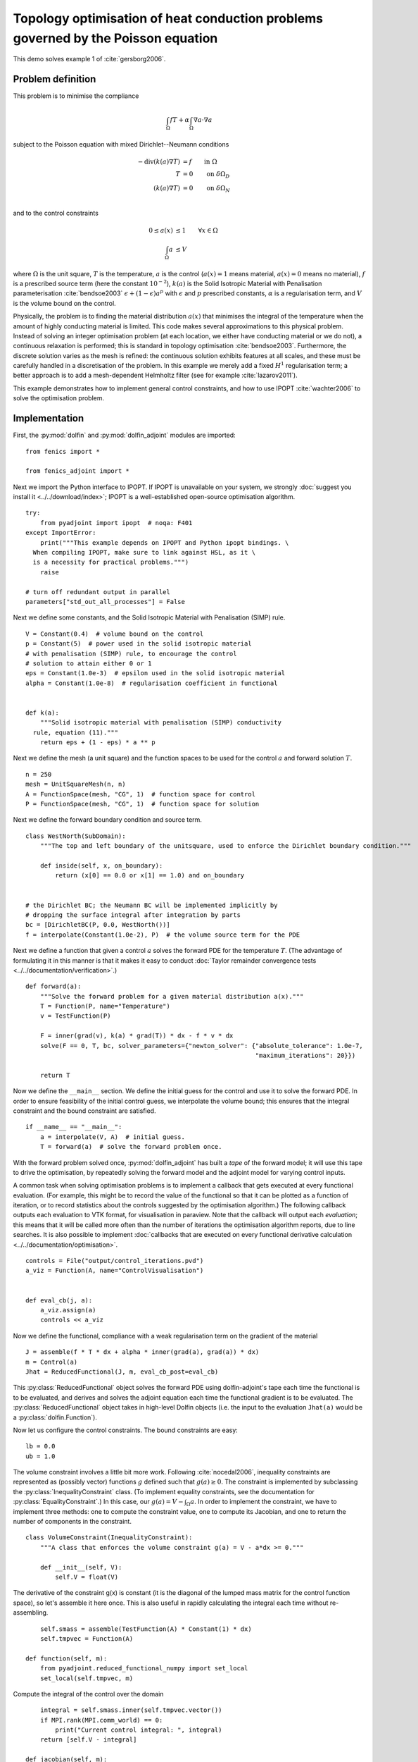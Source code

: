 ..  #!/usr/bin/env python
  # -*- coding: utf-8 -*-

.. _poisson-topology-example:

.. py:currentmodule:: dolfin_adjoint

Topology optimisation of heat conduction problems governed by the Poisson equation
==================================================================================

.. sectionauthor:: Patrick E. Farrell <patrick.farrell@maths.ox.ac.uk>

This demo solves example 1 of :cite:`gersborg2006`.

Problem definition
******************

This problem is to minimise the compliance

.. math::
      \int_{\Omega} fT + \alpha \int_{\Omega} \nabla a \cdot \nabla a

subject to the Poisson equation with mixed Dirichlet--Neumann
conditions

.. math::
      -\mathrm{div}(k(a) \nabla T) &= f  \qquad \mathrm{in} \ \Omega           \\
                        T &= 0  \qquad \mathrm{on} \ \delta \Omega_D  \\
          (k(a) \nabla T) &= 0  \qquad \mathrm{on} \ \delta \Omega_N  \\

and to the control constraints

.. math::
         0 \le a(x) &\le 1  \qquad \forall x \in \Omega \\
         \int_{\Omega} a &\le V

where :math:`\Omega` is the unit square, :math:`T` is the temperature,
:math:`a` is the control (:math:`a(x) = 1` means material, :math:`a(x)
= 0` means no material), :math:`f` is a prescribed source term (here
the constant :math:`10^{-2}`), :math:`k(a)` is the Solid Isotropic
Material with Penalisation parameterisation :cite:`bendsoe2003`
:math:`\epsilon + (1 - \epsilon) a^p` with :math:`\epsilon` and
:math:`p` prescribed constants, :math:`\alpha` is a regularisation
term, and :math:`V` is the volume bound on the control.

Physically, the problem is to finding the material distribution
:math:`a(x)` that minimises the integral of the temperature when the amount of highly
conducting material is limited. This code makes several approximations to
this physical problem. Instead of solving an integer optimisation problem (at each
location, we either have conducting material or we do not), a continuous relaxation
is performed; this is standard in topology optimisation :cite:`bendsoe2003`. Furthermore,
the discrete solution varies as the mesh is refined: the continuous solution exhibits
features at all scales, and these must be carefully handled in a discretisation
of the problem. In this example we merely add a fixed :math:`H^1` regularisation
term; a better approach is to add a mesh-dependent Helmholtz filter (see for example
:cite:`lazarov2011`).

This example demonstrates how to implement general control
constraints, and how to use IPOPT :cite:`wachter2006` to solve the
optimisation problem.

Implementation
**************

First, the :py:mod:`dolfin` and :py:mod:`dolfin_adjoint` modules are
imported:

::

  from fenics import *

  from fenics_adjoint import *

Next we import the Python interface to IPOPT. If IPOPT is
unavailable on your system, we strongly :doc:`suggest you install it
<../../download/index>`; IPOPT is a well-established open-source
optimisation algorithm.


::

  try:
      from pyadjoint import ipopt  # noqa: F401
  except ImportError:
      print("""This example depends on IPOPT and Python ipopt bindings. \
    When compiling IPOPT, make sure to link against HSL, as it \
    is a necessity for practical problems.""")
      raise

  # turn off redundant output in parallel
  parameters["std_out_all_processes"] = False

Next we define some constants, and the Solid Isotropic Material with
Penalisation (SIMP) rule.

::

  V = Constant(0.4)  # volume bound on the control
  p = Constant(5)  # power used in the solid isotropic material
  # with penalisation (SIMP) rule, to encourage the control
  # solution to attain either 0 or 1
  eps = Constant(1.0e-3)  # epsilon used in the solid isotropic material
  alpha = Constant(1.0e-8)  # regularisation coefficient in functional


  def k(a):
      """Solid isotropic material with penalisation (SIMP) conductivity
    rule, equation (11)."""
      return eps + (1 - eps) * a ** p


Next we define the mesh (a unit square) and the function spaces to be
used for the control :math:`a` and forward solution :math:`T`.

::

  n = 250
  mesh = UnitSquareMesh(n, n)
  A = FunctionSpace(mesh, "CG", 1)  # function space for control
  P = FunctionSpace(mesh, "CG", 1)  # function space for solution


Next we define the forward boundary condition and source term.

::

  class WestNorth(SubDomain):
      """The top and left boundary of the unitsquare, used to enforce the Dirichlet boundary condition."""

      def inside(self, x, on_boundary):
          return (x[0] == 0.0 or x[1] == 1.0) and on_boundary


  # the Dirichlet BC; the Neumann BC will be implemented implicitly by
  # dropping the surface integral after integration by parts
  bc = [DirichletBC(P, 0.0, WestNorth())]
  f = interpolate(Constant(1.0e-2), P)  # the volume source term for the PDE


Next we define a function that given a control :math:`a` solves the
forward PDE for the temperature :math:`T`. (The advantage of
formulating it in this manner is that it makes it easy to conduct
:doc:`Taylor remainder convergence tests
<../../documentation/verification>`.)


::

  def forward(a):
      """Solve the forward problem for a given material distribution a(x)."""
      T = Function(P, name="Temperature")
      v = TestFunction(P)

      F = inner(grad(v), k(a) * grad(T)) * dx - f * v * dx
      solve(F == 0, T, bc, solver_parameters={"newton_solver": {"absolute_tolerance": 1.0e-7,
                                                                "maximum_iterations": 20}})

      return T


Now we define the ``__main__`` section. We define the initial guess
for the control and use it to solve the forward PDE. In order to
ensure feasibility of the initial control guess, we interpolate the
volume bound; this ensures that the integral constraint and the
bound constraint are satisfied.

::

  if __name__ == "__main__":
      a = interpolate(V, A)  # initial guess.
      T = forward(a)  # solve the forward problem once.

With the forward problem solved once, :py:mod:`dolfin_adjoint` has
built a *tape* of the forward model; it will use this tape to drive
the optimisation, by repeatedly solving the forward model and the
adjoint model for varying control inputs.

A common task when solving optimisation problems is to implement a
callback that gets executed at every functional evaluation. (For
example, this might be to record the value of the functional so that
it can be plotted as a function of iteration, or to record statistics
about the controls suggested by the optimisation algorithm.) The
following callback outputs each evaluation to VTK format, for
visualisation in paraview. Note that the callback will output each
*evaluation*; this means that it will be called more often than the
number of iterations the optimisation algorithm reports, due to line
searches. It is also possible to implement :doc:`callbacks that are
executed on every functional derivative calculation
<../../documentation/optimisation>`.

::

      controls = File("output/control_iterations.pvd")
      a_viz = Function(A, name="ControlVisualisation")


      def eval_cb(j, a):
          a_viz.assign(a)
          controls << a_viz

Now we define the functional, compliance with a weak regularisation
term on the gradient of the material

::

      J = assemble(f * T * dx + alpha * inner(grad(a), grad(a)) * dx)
      m = Control(a)
      Jhat = ReducedFunctional(J, m, eval_cb_post=eval_cb)

This :py:class:`ReducedFunctional` object solves the forward PDE using
dolfin-adjoint's tape each time the functional is to be evaluated, and
derives and solves the adjoint equation each time the functional
gradient is to be evaluated. The :py:class:`ReducedFunctional` object
takes in high-level Dolfin objects (i.e. the input to the evaluation
``Jhat(a)`` would be a :py:class:`dolfin.Function`).

Now let us configure the control constraints. The bound constraints
are easy:

::

      lb = 0.0
      ub = 1.0

The volume constraint involves a little bit more work. Following
:cite:`nocedal2006`, inequality constraints are represented as
(possibly vector) functions :math:`g` defined such that :math:`g(a)
\ge 0`. The constraint is implemented by subclassing the
:py:class:`InequalityConstraint` class. (To implement equality
constraints, see the documentation for
:py:class:`EqualityConstraint`.)  In this case, our :math:`g(a) = V -
\int_{\Omega} a`. In order to implement the constraint, we have to
implement three methods: one to compute the constraint value, one to
compute its Jacobian, and one to return the number of components in
the constraint.

::

      class VolumeConstraint(InequalityConstraint):
          """A class that enforces the volume constraint g(a) = V - a*dx >= 0."""

          def __init__(self, V):
              self.V = float(V)

The derivative of the constraint g(x) is constant (it is the
diagonal of the lumped mass matrix for the control function space),
so let's assemble it here once.  This is also useful in rapidly
calculating the integral each time without re-assembling.

::

              self.smass = assemble(TestFunction(A) * Constant(1) * dx)
              self.tmpvec = Function(A)

          def function(self, m):
              from pyadjoint.reduced_functional_numpy import set_local
              set_local(self.tmpvec, m)

Compute the integral of the control over the domain

::

              integral = self.smass.inner(self.tmpvec.vector())
              if MPI.rank(MPI.comm_world) == 0:
                  print("Current control integral: ", integral)
              return [self.V - integral]

          def jacobian(self, m):
              return [-self.smass]

          def output_workspace(self):
              return [0.0]

          def length(self):
              """Return the number of components in the constraint vector (here, one)."""
              return 1


Now that all the ingredients are in place, we can perform the
optimisation.  The :py:class:`MinimizationProblem` class
represents the optimisation problem to be solved. We instantiate
this and pass it to :py:mod:`ipopt` to solve:

::

      problem = MinimizationProblem(Jhat, bounds=(lb, ub), constraints=VolumeConstraint(V))

      parameters = {"acceptable_tol": 1.0e-3, "maximum_iterations": 100}
      solver = IPOPTSolver(problem, parameters=parameters)
      a_opt = solver.solve()

      File("output/final_solution.pvd") << a_opt
      xdmf_filename = XDMFFile(MPI.comm_world, "output/final_solution.xdmf")
      xdmf_filename.write(a_opt)

The example code can be found in ``examples/poisson-topology/`` in the
``dolfin-adjoint`` source tree, and executed as follows:

.. code-block:: bash

  $ mpiexec -n 4 python poisson-topology.py
  ...
  Number of Iterations....: 30

                                   (scaled)                 (unscaled)
  Objective...............:   1.3911443093658383e-04    1.3911443093658383e-04
  Dual infeasibility......:   5.5344657856725436e-08    5.5344657856725436e-08
  Constraint violation....:   0.0000000000000000e+00    0.0000000000000000e+00
  Complementarity.........:   3.7713488091294136e-09    3.7713488091294136e-09
  Overall NLP error.......:   5.5344657856725436e-08    5.5344657856725436e-08


  Number of objective function evaluations             = 31
  Number of objective gradient evaluations             = 31
  Number of equality constraint evaluations            = 0
  Number of inequality constraint evaluations          = 31
  Number of equality constraint Jacobian evaluations   = 0
  Number of inequality constraint Jacobian evaluations = 31
  Number of Lagrangian Hessian evaluations             = 0
  Total CPU secs in IPOPT (w/o function evaluations)   =      5.012
  Total CPU secs in NLP function evaluations           =     47.108

  EXIT: Solved To Acceptable Level.


The optimisation iterations can be visualised by opening
``output/control_iterations.pvd`` in paraview. The resulting solution
exhibits fascinating dendritic structures, similar to the reference
solution found in :cite:`gersborg2006`.

.. image:: poisson-topology.png
    :scale: 40
    :align: center

See also ``examples/poisson-topology/poisson-topology-3d.py`` for a 3-dimensional
generalisation of this example, with the following solution:

.. image:: poisson-topology-3d.png
    :scale: 90
    :align: center

.. rubric:: References

.. bibliography:: /documentation/poisson-topology/poisson-topology.bib
   :cited:
   :labelprefix: 3E-
